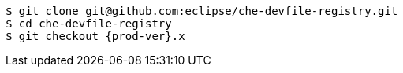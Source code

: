 [subs="+attributes,+quotes"]
----
$ git clone git@github.com:eclipse/che-devfile-registry.git
$ cd che-devfile-registry
$ git checkout {prod-ver}.x
----